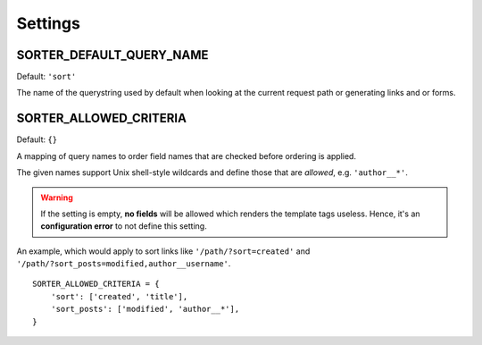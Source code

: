 Settings
========

SORTER_DEFAULT_QUERY_NAME
-------------------------

Default: ``'sort'``

The name of the querystring used by default when looking
at the current request path or generating links and or forms.

SORTER_ALLOWED_CRITERIA
-----------------------

Default: ``{}``

A mapping of query names to order field names that are checked before
ordering is applied.

The given names support Unix shell-style wildcards and define those
that are *allowed*, e.g. ``'author__*'``.

.. warning::

    If the setting is empty, **no fields** will be allowed which renders
    the template tags useless. Hence, it's an **configuration error** to
    not define this setting.

An example, which would apply to sort links like ``'/path/?sort=created'``
and ``'/path/?sort_posts=modified,author__username'``.

::

    SORTER_ALLOWED_CRITERIA = {
        'sort': ['created', 'title'],
        'sort_posts': ['modified', 'author__*'],
    }
